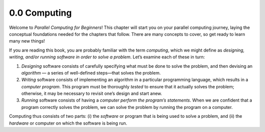 


.. This section contains a brief history of parallel computing, and its modern uses. Questions that we should be answering:

.. * what is it used for?
.. * why should students care?
.. * what can students expect to learn by the end of this book?


0.0 Computing
--------------------------------
Welcome to *Parallel Computing for Beginners*! This chapter will start you on your parallel computing journey, laying the conceptual foundations needed for the chapters that follow. There are many concepts to cover, so get ready to learn many new things!

If you are reading this book, you are probably familiar with the term *computing*, which we might define as *designing, writing, and/or running software in order to solve a problem*. Let’s examine each of these in turn:

1. *Designing* software consists of carefully specifying what must be done to solve the problem, and then devising an *algorithm* — a series of well-defined steps—that solves the problem. 

2. *Writing* software consists of implementing an algorithm in a particular programming language, which results in a *computer program*. This program must be thoroughly *tested* to ensure that it actually solves the problem; otherwise, it may be necessary to revisit one’s design and start anew.

3. *Running* software consists of having a *computer perform the program’s statements*. When we are confident that a program correctly solves the problem, we can solve the problem by running the program on a computer.

Computing thus consists of two parts: (i) the *software* or program that is being used to solve a problem, and (ii) the *hardware* or computer on which the software is being run.

